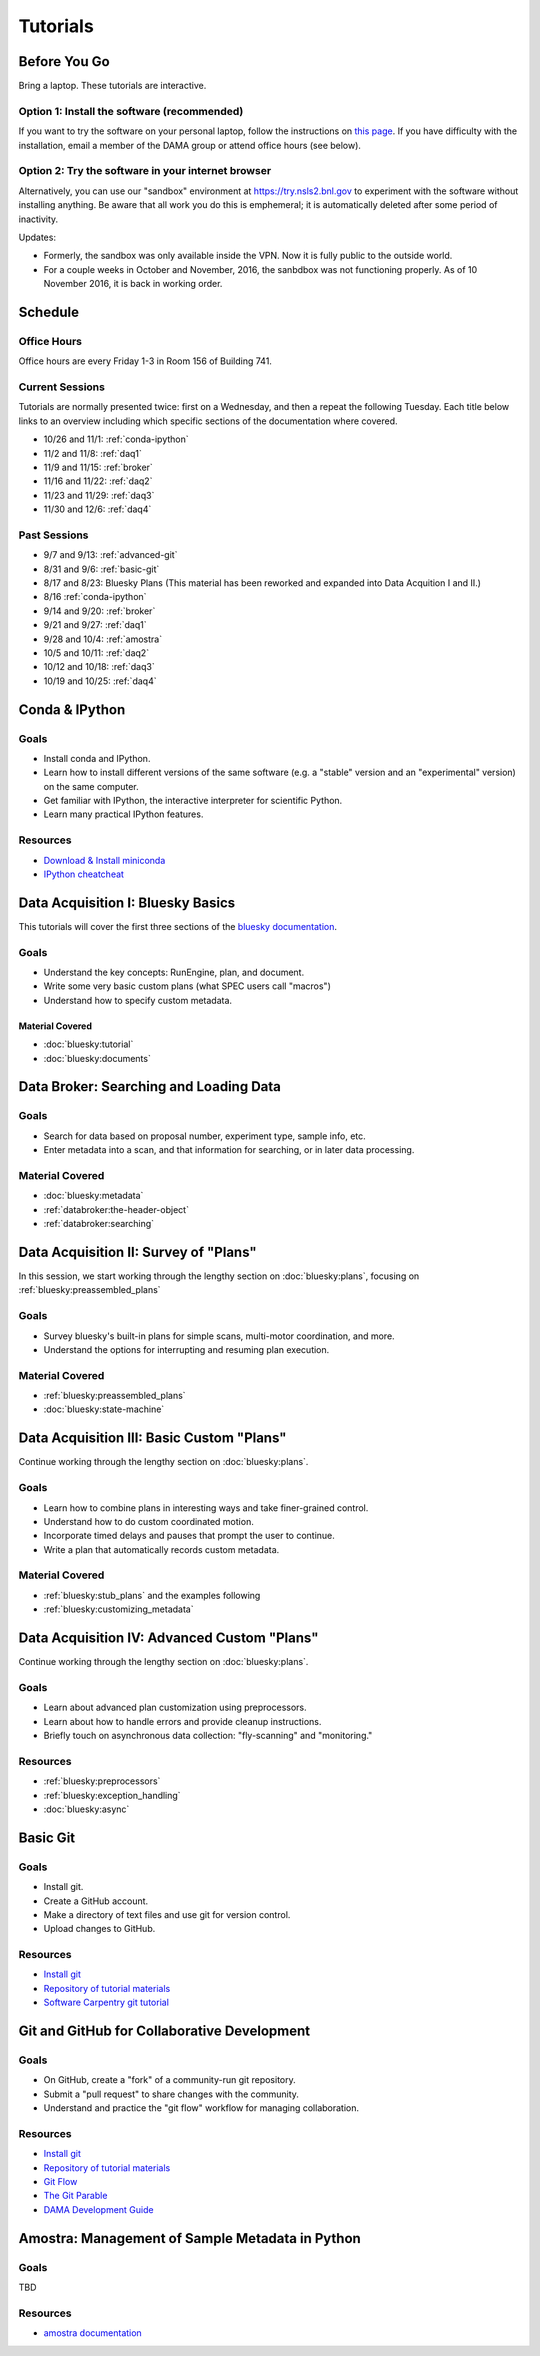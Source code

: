 ===========
 Tutorials
===========

Before You Go
=============

Bring a laptop. These tutorials are interactive.

Option 1: Install the software (recommended)
--------------------------------------------

If you want to try the software on your personal laptop,
follow the instructions on `this page <https://github.com/NSLS-II/tutorial>`_.
If you have difficulty with the installation, email a member of the DAMA group
or attend office hours (see below).

Option 2: Try the software in your internet browser
---------------------------------------------------

Alternatively, you can use our "sandbox" environment at
`https://try.nsls2.bnl.gov <https://try.nsls2.bnl.gov>`_ to experiment with
the software without installing anything. Be aware that all work you do this
is emphemeral; it is automatically deleted after some period of inactivity.

Updates:

* Formerly, the sandbox was only available inside the VPN. Now it is fully
  public to the outside world.
* For a couple weeks in October and November, 2016, the sanbdbox was not
  functioning properly. As of 10 November 2016, it is back in working order.

Schedule
========

Office Hours
------------

Office hours are every Friday 1-3 in Room 156 of Building 741.

Current Sessions
----------------

Tutorials are normally presented twice: first on a Wednesday, and then a repeat
the following Tuesday. Each title below links to an overview including which
specific sections of the documentation where covered.

* 10/26 and 11/1: :ref:`conda-ipython`
* 11/2 and 11/8: :ref:`daq1`
* 11/9 and 11/15: :ref:`broker`
* 11/16 and 11/22: :ref:`daq2`
* 11/23 and 11/29: :ref:`daq3`
* 11/30 and 12/6: :ref:`daq4`

Past Sessions
-------------

* 9/7 and 9/13: :ref:`advanced-git`
* 8/31 and 9/6: :ref:`basic-git`
* 8/17 and 8/23: Bluesky Plans (This material has been reworked and expanded into
  Data Acquition I and II.)
* 8/16 :ref:`conda-ipython`
* 9/14 and 9/20: :ref:`broker`
* 9/21 and 9/27: :ref:`daq1`
* 9/28 and 10/4: :ref:`amostra`
* 10/5 and 10/11: :ref:`daq2`
* 10/12 and 10/18: :ref:`daq3`
* 10/19 and 10/25: :ref:`daq4`


.. _conda-ipython:

Conda & IPython
===============

Goals
-----

* Install conda and IPython.
* Learn how to install different versions of the same software (e.g. a "stable"
  version and an "experimental" version) on the same computer.
* Get familiar with IPython, the interactive interpreter for scientific Python.
* Learn many practical IPython features.

Resources
---------

* `Download & Install miniconda <http://conda.pydata.org/miniconda.html>`_
* `IPython cheatcheat <_static/ipython-cheatsheet-v1.pdf>`_

.. _daq1:

Data Acquisition I: Bluesky Basics
==================================

This tutorials will cover the first three sections of the
`bluesky documentation <https://nsls-ii.github.io/bluesky>`_.

Goals
-----

* Understand the key concepts: RunEngine, plan, and document.
* Write some very basic custom plans (what SPEC users call "macros")
* Understand how to specify custom metadata.

Material Covered
~~~~~~~~~~~~~~~~

* :doc:`bluesky:tutorial`
* :doc:`bluesky:documents`

.. _broker:

Data Broker: Searching and Loading Data
=======================================

Goals
-----

* Search for data based on proposal number, experiment type, sample info, etc.
* Enter metadata into a scan, and that information for searching, or in later
  data processing.

Material Covered
----------------

* :doc:`bluesky:metadata`
* :ref:`databroker:the-header-object`
* :ref:`databroker:searching`

.. _daq2:

Data Acquisition II: Survey of "Plans"
======================================

In this session, we start working through the lengthy section on
:doc:`bluesky:plans`, focusing on :ref:`bluesky:preassembled_plans`

Goals
-----

* Survey bluesky's built-in plans for simple scans, multi-motor coordination,
  and more.
* Understand the options for interrupting and resuming plan execution.


Material Covered
----------------

* :ref:`bluesky:preassembled_plans`
* :doc:`bluesky:state-machine`

.. _daq3:

Data Acquisition III: Basic Custom "Plans"
==========================================

Continue working through the lengthy section on :doc:`bluesky:plans`.

Goals
-----

* Learn how to combine plans in interesting ways and take finer-grained
  control.
* Understand how to do custom coordinated motion.
* Incorporate timed delays and pauses that prompt the user to continue.
* Write a plan that automatically records custom metadata.

Material Covered
----------------

* :ref:`bluesky:stub_plans` and the examples following
* :ref:`bluesky:customizing_metadata`

.. _daq4:

Data Acquisition IV: Advanced Custom "Plans"
============================================

Continue working through the lengthy section on :doc:`bluesky:plans`.

Goals
-----

* Learn about advanced plan customization using preprocessors.
* Learn about how to handle errors and provide cleanup instructions.
* Briefly touch on asynchronous data collection: "fly-scanning" and
  "monitoring."

Resources
---------

* :ref:`bluesky:preprocessors`
* :ref:`bluesky:exception_handling`
* :doc:`bluesky:async`

.. _basic-git:

Basic Git
=========

Goals
-----

* Install git.
* Create a GitHub account.
* Make a directory of text files and use git for version control.
* Upload changes to GitHub.

Resources
---------

* `Install git <https://help.github.com/articles/set-up-git/>`_
* `Repository of tutorial materials <https://github.com/NSLS-II/git-tutorial>`_
* `Software Carpentry git tutorial <https://swcarpentry.github.io/git-novice/>`_

.. _advanced-git:

Git and GitHub for Collaborative Development
============================================

Goals
-----

* On GitHub, create a "fork" of a community-run git repository.
* Submit a "pull request" to share changes with the community.
* Understand and practice the "git flow" workflow for managing collaboration.

Resources
---------

* `Install git <https://help.github.com/articles/set-up-git/>`_
* `Repository of tutorial materials <https://github.com/NSLS-II/git-tutorial>`_
* `Git Flow <https://guides.github.com/introduction/flow/>`_
* `The Git Parable <http://tom.preston-werner.com/2009/05/19/the-git-parable.html>`_
* `DAMA Development Guide <https://scikit-beam.github.io/scikit-beam/resource/dev_guide/index.html#development-guide>`_

.. _amostra:

Amostra: Management of Sample Metadata in Python
================================================

Goals
-----

TBD

Resources
---------

* `amostra documentation <https://nsls-ii.github.io/amostra>`_
